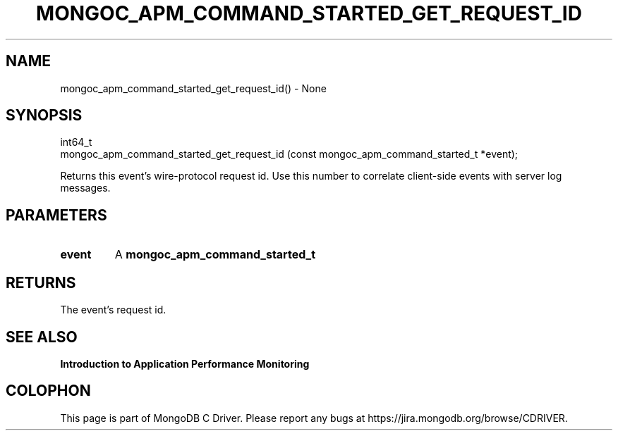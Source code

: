 .\" This manpage is Copyright (C) 2016 MongoDB, Inc.
.\" 
.\" Permission is granted to copy, distribute and/or modify this document
.\" under the terms of the GNU Free Documentation License, Version 1.3
.\" or any later version published by the Free Software Foundation;
.\" with no Invariant Sections, no Front-Cover Texts, and no Back-Cover Texts.
.\" A copy of the license is included in the section entitled "GNU
.\" Free Documentation License".
.\" 
.TH "MONGOC_APM_COMMAND_STARTED_GET_REQUEST_ID" "3" "2016\(hy11\(hy07" "MongoDB C Driver"
.SH NAME
mongoc_apm_command_started_get_request_id() \- None
.SH "SYNOPSIS"

.nf
.nf
int64_t
mongoc_apm_command_started_get_request_id (const mongoc_apm_command_started_t *event);
.fi
.fi

Returns this event's wire\(hyprotocol request id. Use this number to correlate client\(hyside events with server log messages.

.SH "PARAMETERS"

.TP
.B
event
A
.B mongoc_apm_command_started_t
.
.LP

.SH "RETURNS"

The event's request id.

.SH "SEE ALSO"

.B Introduction to Application Performance Monitoring


.B
.SH COLOPHON
This page is part of MongoDB C Driver.
Please report any bugs at https://jira.mongodb.org/browse/CDRIVER.